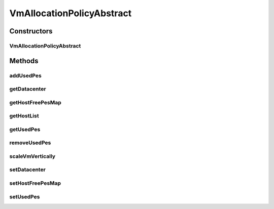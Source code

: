 .. java:import:: java.util HashMap

.. java:import:: java.util List

.. java:import:: java.util Map

.. java:import:: java.util Objects

.. java:import:: java.util.stream LongStream

.. java:import:: org.cloudbus.cloudsim.datacenters Datacenter

.. java:import:: org.cloudbus.cloudsim.hosts Host

.. java:import:: org.cloudbus.cloudsim.provisioners ResourceProvisioner

.. java:import:: org.cloudbus.cloudsim.util Log

.. java:import:: org.cloudbus.cloudsim.vms Vm

.. java:import:: org.cloudsimplus.autoscaling VerticalVmScaling

VmAllocationPolicyAbstract
==========================

.. java:package:: org.cloudbus.cloudsim.allocationpolicies
   :noindex:

.. java:type:: public abstract class VmAllocationPolicyAbstract implements VmAllocationPolicy

   An abstract class that represents the policy used by a \ :java:ref:`Datacenter`\  to choose a \ :java:ref:`Host`\  to place or migrate a given \ :java:ref:`Vm`\ . It supports two-stage commit of reservation of hosts: first, we reserve the Host and, once committed by the customer, the VM is effectively allocated to that Host.

   Each \ :java:ref:`Datacenter`\  must to have its own instance of a \ :java:ref:`VmAllocationPolicy`\ .

   :author: Rodrigo N. Calheiros, Anton Beloglazov

Constructors
------------
VmAllocationPolicyAbstract
^^^^^^^^^^^^^^^^^^^^^^^^^^

.. java:constructor:: public VmAllocationPolicyAbstract()
   :outertype: VmAllocationPolicyAbstract

   Creates a new VmAllocationPolicy object.

Methods
-------
addUsedPes
^^^^^^^^^^

.. java:method:: protected void addUsedPes(Vm vm)
   :outertype: VmAllocationPolicyAbstract

   Adds number used PEs for a Vm to the map between each VM and the number of PEs used.

   :param vm: the VM to add the number of used PEs to the map

getDatacenter
^^^^^^^^^^^^^

.. java:method:: @Override public Datacenter getDatacenter()
   :outertype: VmAllocationPolicyAbstract

getHostFreePesMap
^^^^^^^^^^^^^^^^^

.. java:method:: protected final Map<Host, Long> getHostFreePesMap()
   :outertype: VmAllocationPolicyAbstract

   Gets a map with the number of free PEs for each host from \ :java:ref:`getHostList()`\ .

   :return: a Map where each key is a host and each value is the number of free PEs of that host.

getHostList
^^^^^^^^^^^

.. java:method:: @Override public final <T extends Host> List<T> getHostList()
   :outertype: VmAllocationPolicyAbstract

getUsedPes
^^^^^^^^^^

.. java:method:: protected Map<Vm, Long> getUsedPes()
   :outertype: VmAllocationPolicyAbstract

   Gets the map between each VM and the number of PEs used. The map key is a VM and the value is the number of used Pes for that VM.

   :return: the used PEs map

removeUsedPes
^^^^^^^^^^^^^

.. java:method:: protected long removeUsedPes(Vm vm)
   :outertype: VmAllocationPolicyAbstract

   Removes the used PEs for a Vm from the map between each VM and the number of PEs used.

   :param vm:
   :return: the used PEs number

scaleVmVertically
^^^^^^^^^^^^^^^^^

.. java:method:: @Override public boolean scaleVmVertically(VerticalVmScaling scaling)
   :outertype: VmAllocationPolicyAbstract

setDatacenter
^^^^^^^^^^^^^

.. java:method:: @Override public final void setDatacenter(Datacenter datacenter)
   :outertype: VmAllocationPolicyAbstract

   Sets the Datacenter associated to the Allocation Policy

   :param datacenter: the Datacenter to set

setHostFreePesMap
^^^^^^^^^^^^^^^^^

.. java:method:: protected final VmAllocationPolicy setHostFreePesMap(Map<Host, Long> hostFreePesMap)
   :outertype: VmAllocationPolicyAbstract

   Sets the Host free PEs Map.

   :param hostFreePesMap: the new Host free PEs map

setUsedPes
^^^^^^^^^^

.. java:method:: protected final void setUsedPes(Map<Vm, Long> usedPes)
   :outertype: VmAllocationPolicyAbstract

   Sets the used pes.

   :param usedPes: the used pes

